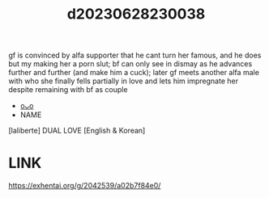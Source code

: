 :PROPERTIES:
:ID:       b149d107-7477-485d-937b-f8e6974951d3
:END:
#+title: d20230628230038
#+filetags: :20230628230038:ntronary:
gf is convinced by alfa supporter that he cant turn her famous, and he does but my making her a porn slut; bf can only see in dismay as he advances further and further (and make him a cuck); later gf meets another alfa male with who she finally fells partially in love and lets him impregnate her despite remaining with bf as couple
- [[id:6b88f11e-487e-46fb-a1cc-064f91b0979a][oᴗo]]
- NAME
[laliberte] DUAL LOVE [English & Korean]
* LINK
https://exhentai.org/g/2042539/a02b7f84e0/
